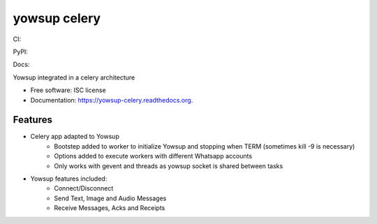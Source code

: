 ===============================
yowsup celery
===============================


CI:

.. image:: https://img.shields.io/travis/jlmadurga/yowsup-celery.svg
        :target: https://travis-ci.org/jlmadurga/yowsup-celery

.. image:: http://codecov.io/github/jlmadurga/yowsup-celery/coverage.svg?branch=master 
    :alt: Coverage
    :target: http://codecov.io/github/jlmadurga/yowsup-celery?branch=master
  
.. image:: https://requires.io/github/jlmadurga/yowsup-celery/requirements.svg?branch=master
     :target: https://requires.io/github/jlmadurga/yowsup-celery/requirements/?branch=master
     :alt: Requirements Status
     
PyPI:


.. image:: https://img.shields.io/pypi/v/yowsup-celery.svg
        :target: https://pypi.python.org/pypi/yowsup-celery

Docs:

.. image:: https://readthedocs.org/projects/yowsup-celery/badge/?version=latest
        :target: https://readthedocs.org/projects/yowsup-celery/?badge=latest
        :alt: Documentation Status
        

Yowsup integrated in a celery architecture

* Free software: ISC license
* Documentation: https://yowsup-celery.readthedocs.org.

Features
--------

* Celery app adapted to Yowsup
 	* Bootstep added to worker to initialize Yowsup and stopping when TERM (sometimes kill -9 is necessary)
 	* Options added to execute workers with different Whatsapp accounts
 	* Only works with gevent and threads as yowsup socket is shared between tasks

 
* Yowsup features included:
 	* Connect/Disconnect
 	* Send Text, Image and Audio Messages
 	* Receive Messages, Acks and Receipts

